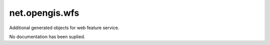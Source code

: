 net.opengis.wfs
---------------

Additional generated objects for web feature service.

No documentation has been suplied.